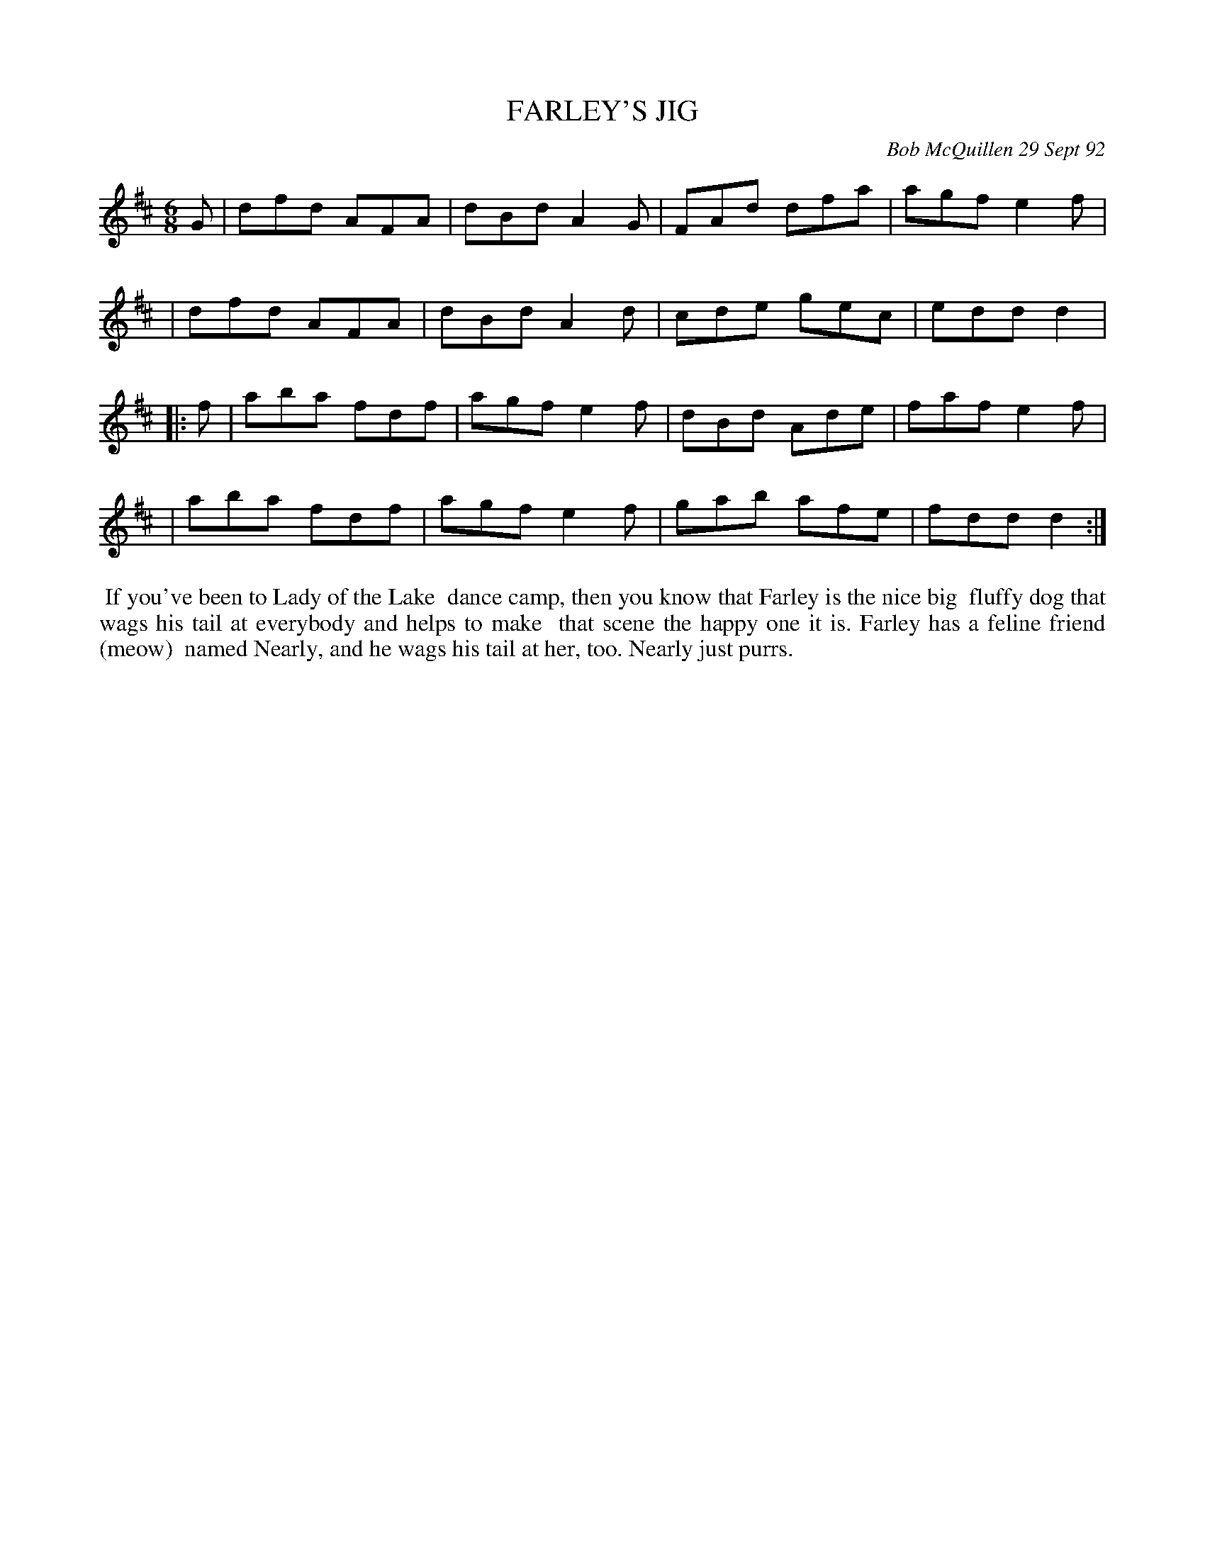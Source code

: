 X: 09037
T: FARLEY'S JIG
C: Bob McQuillen 29 Sept 92
B: Bob's Note Book 9 #37
R: jig
Z: 2019 John Chambers <jc:trillian.mit.edu>
M: 6/8
L: 1/8
K: D
G \
| dfd AFA | dBd A2G | FAd dfa | agf e2f |
| dfd AFA | dBd A2d | cde gec | edd d2 |
|: f \
| aba fdf | agf e2f | dBd Ade | faf e2f |
| aba fdf | agf e2f | gab afe | fdd d2 :|
%%begintext align
%% If you've been to Lady of the Lake
%% dance camp, then you know that Farley is the nice big
%% fluffy dog that wags his tail at everybody and helps to make
%% that scene the happy one it is. Farley has a feline friend (meow)
%% named Nearly, and he wags his tail at her, too. Nearly just purrs.
%%endtext
